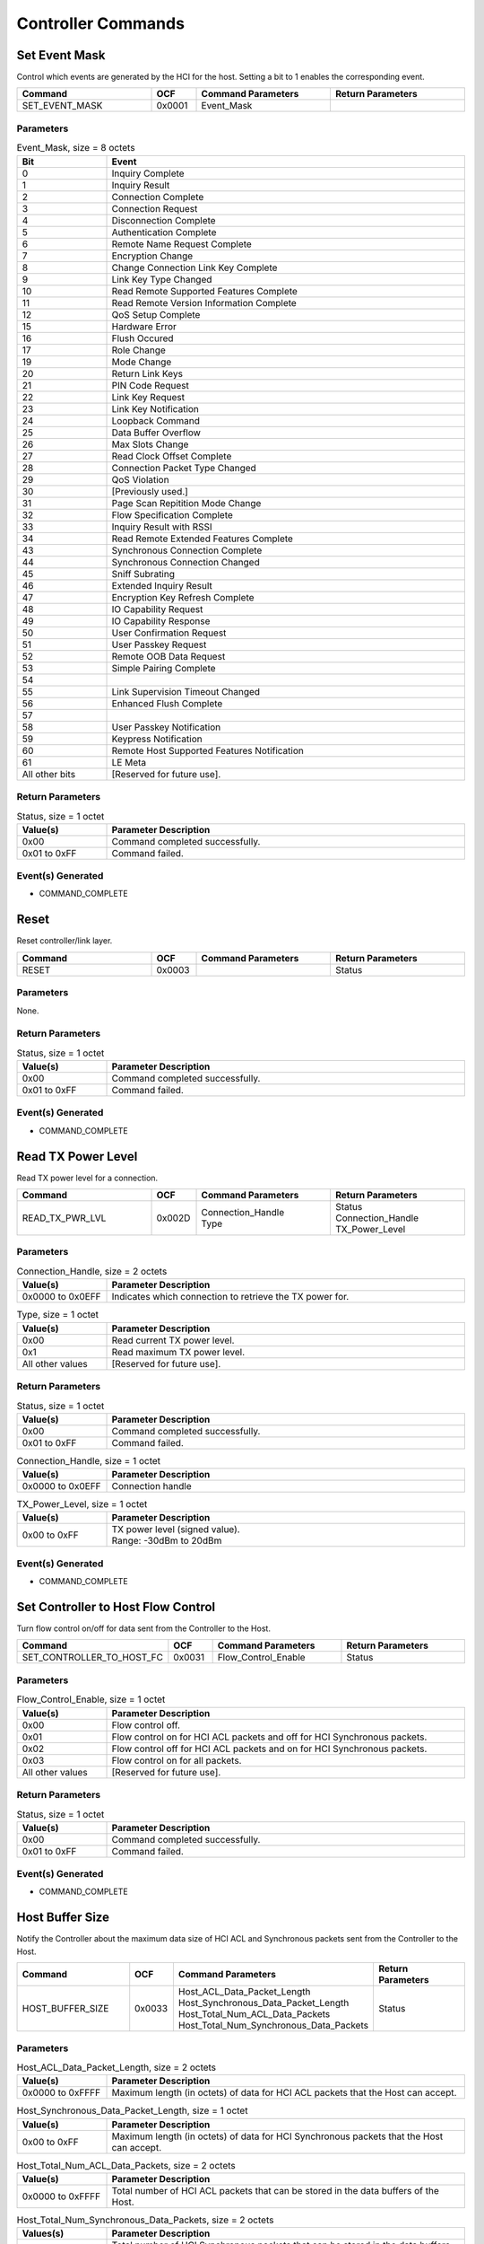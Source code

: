 Controller Commands
===================

Set Event Mask
--------------

Control which events are generated by the HCI for the host.
Setting a bit to 1 enables the corresponding event.

.. list-table::
    :width: 100%
    :widths: 30 10 30 30
    :header-rows: 1

    * - Command
      - OCF
      - Command Parameters
      - Return Parameters
    * - SET_EVENT_MASK
      - 0x0001
      - Event_Mask
      -

Parameters
``````````

.. list-table:: Event_Mask, size = 8 octets
    :width: 100%
    :widths: 20 80
    :header-rows: 1

    * - Bit
      - Event
    * - 0
      - Inquiry Complete
    * - 1
      - Inquiry Result
    * - 2
      - Connection Complete
    * - 3
      - Connection Request
    * - 4
      - Disconnection Complete
    * - 5
      - Authentication Complete
    * - 6
      - Remote Name Request Complete
    * - 7
      - Encryption Change
    * - 8
      - Change Connection Link Key Complete
    * - 9
      - Link Key Type Changed
    * - 10
      - Read Remote Supported Features Complete
    * - 11
      - Read Remote Version Information Complete
    * - 12
      - QoS Setup Complete
    * - 15
      - Hardware Error
    * - 16
      - Flush Occured
    * - 17
      - Role Change
    * - 19
      - Mode Change
    * - 20
      - Return Link Keys
    * - 21
      - PIN Code Request
    * - 22
      - Link Key Request
    * - 23
      - Link Key Notification
    * - 24
      - Loopback Command
    * - 25
      - Data Buffer Overflow
    * - 26
      - Max Slots Change
    * - 27
      - Read Clock Offset Complete
    * - 28
      - Connection Packet Type Changed
    * - 29
      - QoS Violation
    * - 30
      - [Previously used.]
    * - 31
      - Page Scan Repitition Mode Change
    * - 32
      - Flow Specification Complete
    * - 33
      - Inquiry Result with RSSI
    * - 34
      - Read Remote Extended Features Complete
    * - 43
      - Synchronous Connection Complete
    * - 44
      - Synchronous Connection Changed
    * - 45
      - Sniff Subrating
    * - 46
      - Extended Inquiry Result
    * - 47
      - Encryption Key Refresh Complete
    * - 48
      - IO Capability Request
    * - 49
      - IO Capability Response
    * - 50
      - User Confirmation Request
    * - 51
      - User Passkey Request
    * - 52
      - Remote OOB Data Request
    * - 53
      - Simple Pairing Complete
    * - 54
      - 
    * - 55
      - Link Supervision Timeout Changed
    * - 56
      - Enhanced Flush Complete
    * - 57
      - 
    * - 58
      - User Passkey Notification
    * - 59
      - Keypress Notification
    * - 60
      - Remote Host Supported Features Notification
    * - 61
      - LE Meta
    * - All other bits
      - [Reserved for future use].


Return Parameters
`````````````````

.. list-table:: Status, size = 1 octet
    :width: 100%
    :widths: 20 80
    :header-rows: 1

    * - Value(s)
      - Parameter Description
    * - 0x00
      - Command completed successfully.
    * - 0x01 to 0xFF
      - Command failed.

Event(s) Generated
``````````````````

- COMMAND_COMPLETE


Reset
-----

Reset controller/link layer.

.. list-table::
    :width: 100%
    :widths: 30 10 30 30
    :header-rows: 1

    * - Command
      - OCF
      - Command Parameters
      - Return Parameters
    * - RESET
      - 0x0003
      - 
      - Status

Parameters
``````````

None.

Return Parameters
`````````````````

.. list-table:: Status, size = 1 octet
    :width: 100%
    :widths: 20 80
    :header-rows: 1

    * - Value(s)
      - Parameter Description
    * - 0x00
      - Command completed successfully.
    * - 0x01 to 0xFF
      - Command failed.

Event(s) Generated
``````````````````

- COMMAND_COMPLETE


Read TX Power Level
-------------------

Read TX power level for a connection.

.. list-table::
    :width: 100%
    :widths: 30 10 30 30
    :header-rows: 1

    * - Command
      - OCF
      - Command Parameters
      - Return Parameters
    * - READ_TX_PWR_LVL
      - 0x002D
      - | Connection_Handle
        | Type
      - | Status
        | Connection_Handle
        | TX_Power_Level

Parameters
``````````

.. list-table:: Connection_Handle, size = 2 octets
    :width: 100%
    :widths: 20 80
    :header-rows: 1

    * - Value(s)
      - Parameter Description
    * - 0x0000 to 0x0EFF
      - Indicates which connection to retrieve the TX power for.
    
.. list-table:: Type, size = 1 octet
    :width: 100%
    :widths: 20 80
    :header-rows: 1

    * - Value(s)
      - Parameter Description
    * - 0x00
      - Read current TX power level.
    * - 0x1
      - Read maximum TX power level.
    * - All other values
      - [Reserved for future use].

Return Parameters
`````````````````

.. list-table:: Status, size = 1 octet
    :width: 100%
    :widths: 20 80
    :header-rows: 1

    * - Value(s)
      - Parameter Description
    * - 0x00
      - Command completed successfully.
    * - 0x01 to 0xFF
      - Command failed.

.. list-table:: Connection_Handle, size = 1 octet
    :width: 100%
    :widths: 20 80
    :header-rows: 1

    * - Value(s)
      - Parameter Description
    * - 0x0000 to 0x0EFF
      - Connection handle

.. list-table:: TX_Power_Level, size = 1 octet
    :width: 100%
    :widths: 20 80
    :header-rows: 1

    * - Value(s)
      - Parameter Description
    * - 0x00 to 0xFF
      - | TX power level (signed value).
        | Range: -30dBm to 20dBm

Event(s) Generated
``````````````````

- COMMAND_COMPLETE


Set Controller to Host Flow Control
-----------------------------------

Turn flow control on/off for data sent from the Controller to
the Host.

.. list-table::
    :width: 100%
    :widths: 30 10 30 30
    :header-rows: 1

    * - Command
      - OCF
      - Command Parameters
      - Return Parameters
    * - SET_CONTROLLER_TO_HOST_FC
      - 0x0031
      - Flow_Control_Enable
      - Status

Parameters
``````````

.. list-table:: Flow_Control_Enable, size = 1 octet
    :width: 100%
    :widths: 20 80
    :header-rows: 1

    * - Value(s)
      - Parameter Description
    * - 0x00
      - Flow control off.
    * - 0x01
      - Flow control on for HCI ACL packets and off for HCI Synchronous packets.
    * - 0x02
      - Flow control off for HCI ACL packets and on for HCI Synchronous packets.
    * - 0x03
      - Flow control on for all packets.
    * - All other values
      - [Reserved for future use].

Return Parameters
`````````````````

.. list-table:: Status, size = 1 octet
    :width: 100%
    :widths: 20 80
    :header-rows: 1

    * - Value(s)
      - Parameter Description
    * - 0x00
      - Command completed successfully.
    * - 0x01 to 0xFF
      - Command failed.

Event(s) Generated
``````````````````

- COMMAND_COMPLETE


Host Buffer Size
----------------

Notify the Controller about the maximum data size of HCI ACL
and Synchronous packets sent from the Controller to the Host.

.. list-table::
    :width: 100%
    :widths: 30 10 30 30
    :header-rows: 1

    * - Command
      - OCF
      - Command Parameters
      - Return Parameters
    * - HOST_BUFFER_SIZE
      - 0x0033
      - | Host_ACL_Data_Packet_Length
        | Host_Synchronous_Data_Packet_Length
        | Host_Total_Num_ACL_Data_Packets
        | Host_Total_Num_Synchronous_Data_Packets
      - Status

Parameters
``````````

.. list-table:: Host_ACL_Data_Packet_Length, size = 2 octets
    :width: 100%
    :widths: 20 80
    :header-rows: 1

    * - Value(s)
      - Parameter Description
    * - 0x0000 to 0xFFFF
      - Maximum length (in octets) of data for HCI ACL packets that the Host can accept.

.. list-table:: Host_Synchronous_Data_Packet_Length, size = 1 octet
    :width: 100%
    :widths: 20 80
    :header-rows: 1

    * - Value(s)
      - Parameter Description
    * - 0x00 to 0xFF
      - Maximum length (in octets) of data for HCI Synchronous packets that the Host can accept.
    
.. list-table:: Host_Total_Num_ACL_Data_Packets, size = 2 octets
    :width: 100%
    :widths: 20 80
    :header-rows: 1

    * - Value(s)
      - Parameter Description
    * - 0x0000 to 0xFFFF
      - Total number of HCI ACL packets that can be stored in the data buffers of the Host.

.. list-table:: Host_Total_Num_Synchronous_Data_Packets, size = 2 octets
  :width: 100%
  :widths: 20 80
  :header-rows: 1

  * - Values(s)
    - Parameter Description
  * - 0x0000 to 0xFFFF
    - Total number of HCI Synchronous packets that can be stored in the data buffers of the Host.

Return Parameters
`````````````````

.. list-table:: Status, size = 1 octet
    :width: 100%
    :widths: 20 80
    :header-rows: 1

    * - Value(s)
      - Parameter Description
    * - 0x00
      - Command completed successfully.
    * - 0x01 to 0xFF
      - Command failed.

Event(s) Generated
``````````````````

- COMMAND_COMPLETE


Host Number of Completed Packets
--------------------------------

Notify the Controller about the number of HCI packets that have
been completed for each connection since the previous call of this
command.

.. list-table::
    :width: 100%
    :widths: 30 10 30 30
    :header-rows: 1

    * - Command
      - OCF
      - Command Parameters
      - Return Parameters
    * - HOST_NUM_CMPL_PKTS
      - 0x0035
      - | Num_Handles
        | Connection_Handle[i]
        | Host_Num_Completed_Packets[i]
      -

Parameters
``````````

.. list-table:: Num_Handles, size = 1 octet
    :width: 100%
    :widths: 20 80
    :header-rows: 1

    * - Value(s)
      - Parameter Description
    * - 0x00 to 0xFF
      - Number of Connection_Handle/Host_Num_Completed_Packets parameter pairs contained in this command.
    
.. list-table:: Connection_Handle, size = 2*Num_Handles octets
    :width: 100%
    :widths: 20 80
    :header-rows: 1

    * - Value(s)
      - Parameter Description
    * - 0x0000 to 0x0EFF
      - Connection handle for which the corresponding number of packets has been completed.

.. list-table:: Host_Num_Completed_Packets, size = 2*Num_Handles octets
  :width: 100%
  :widths: 20 80
  :header-rows: 1

  * - Values(s)
    - Parameter Description
  * - 0x0000 to 0xFFFF
    - Number of packets that have been completed for the corresponding connection handle.

Return Parameters
`````````````````

None.

Event(s) Generated
``````````````````

- COMMAND_COMPLETE (if command contains invalid parameters)


Set Event Mask Page 2
---------------------

Control which events are generated by the HCI for the Host
(continued from SET_EVENT_MASK). Setting a bit to 1 enables
the corresponding event.

.. list-table::
    :width: 100%
    :widths: 30 10 30 30
    :header-rows: 1

    * - Command
      - OCF
      - Command Parameters
      - Return Parameters
    * - SET_EVENT_MASK_PAGE2
      - 0x0063
      - Event_Mask_Page_2
      - Status

Parameters
``````````

.. list-table:: Event_Mask_Page_2, size = 8 octets
    :width: 100%
    :widths: 20 80
    :header-rows: 1

    * - Bit
      - Event
    * - 0
      - [Previously used].
    * - 1
      - [Previously used].
    * - 2
      - [Previously used].
    * - 3
      - [Previously used].
    * - 4
      - [Previously used].
    * - 5
      - [Previously used].
    * - 6
      - [Previously used].
    * - 7
      - [Previously used].
    * - 8
      - Number of Completed Data Blocks
    * - 9
      - [Previously used].
    * - 10
      - [Previously used].
    * - 11
      - [Previously used].
    * - 12
      - [Previously used].
    * - 13
      - [Previously used].
    * - 14
      - Triggered Clock Capture
    * - 15
      - Synchronization Train Complete
    * - 16
      - Synchronization Train Received
    * - 17
      - Connectionless Peripheral Broadcast Received
    * - 18
      - Connectionless Peripheral Broadcast Timeout
    * - 19
      - Truncated Page Complete
    * - 20
      - Peripheral Page Response Timeout
    * - 21
      - Connectionless Peripheral Broadcast Channel Map Change
    * - 22
      - Inquiry Response Notification
    * - 23
      - Authenticated Payload Timeout Expired
    * - 24
      - SAM Status Change
    * - 25
      - Encryption Change (v2)
    * - 60 to 63
      - [Reserved for future use].

Return Parameters
`````````````````

.. list-table:: Status, size = 1 octet
    :width: 100%
    :widths: 20 80
    :header-rows: 1

    * - Value(s)
      - Parameter Description
    * - 0x00
      - Command completed successfully.
    * - 0x01 to 0xFF
      - Command failed.

Event(s) Generated
``````````````````

- COMMAND_COMPLETE


Read Authenticated Payload Timeout
----------------------------------

Read the authenticated payload timeout for a connection.

.. list-table::
    :width: 100%
    :widths: 30 10 30 30
    :header-rows: 1

    * - Command
      - OCF
      - Command Parameters
      - Return Parameters
    * - READ_AUTH_PAYLOAD_TO
      - 0x007B
      - Connection_Handle
      - | Status
        | Connection_Handle
        | Authenticated_Payload_Timeout

Parameters
``````````

.. list-table:: Connection_Handle, size = 2 octets
    :width: 100%
    :widths: 20 80
    :header-rows: 1

    * - Value(s)
      - Parameter Description
    * - 0x0000 to 0x0EFF
      - Indicates which connection to retrieve the authenticated payload timeout for.

Return Parameters
`````````````````

.. list-table:: Status, size = 1 octet
    :width: 100%
    :widths: 20 80
    :header-rows: 1

    * - Value(s)
      - Parameter Description
    * - 0x00
      - Command completed successfully.
    * - 0x01 to 0xFF
      - Command failed.

.. list-table:: Connection_Handle, size = 2 octets
    :width: 100%
    :widths: 20 80
    :header-rows: 1

    * - Value(s)
      - Parameter Description
    * - 0x0000 to 0x0EFF
      - Connection handle

.. list-table:: Authenticated_Payload_Timeout, size = 2 octets
    :width: 100%
    :widths: 20 80
    :header-rows: 1

    * - Value(s)
      - Parameter Description
    * - 0x0001 to 0xFFFF
      - | Maximum amount of time specified between packed authenticated by an MIC.
        | Time = value * 10ms
        | Time Range = 10ms to 655350ms

Event(s) Generated
``````````````````

- COMMAND_COMPLETE


Write Authenticated Payload Timeout
-----------------------------------

Write the authenticated payload timeout value for a connection.

.. list-table::
    :width: 100%
    :widths: 30 10 30 30
    :header-rows: 1

    * - Command
      - OCF
      - Command Parameters
      - Return Parameters
    * - WRITE_AUTH_PAYLOAD_TO
      - 0x007C
      - | Connection_Handle
        | Authenticated_Payload_Timeout
      - | Status
        | Connection_Handle

Parameters
``````````

.. list-table:: Connection_Handle, size = 2 octets
    :width: 100%
    :widths: 20 80
    :header-rows: 1

    * - Value(s)
      - Parameter Description
    * - 0x0000 to 0x0EFF
      - Indicates which connection to write the authenticated payload timeout for.

.. list-table:: Authenticated_Payload_Timeout, size = 2 octets
    :width: 100%
    :widths: 20 80
    :header-rows: 1

    * - Value(s)
      - Parameter Description
    * - 0x0001 to 0xFFFF
      - | Maximum amount of time specified between packets authenticated by a valic MIC.
        | Time = value * 10ms
        | Time Range = 10ms to 655350ms

Return Parameters
`````````````````

.. list-table:: Status, size = 1 octet
    :width: 100%
    :widths: 20 80
    :header-rows: 1

    * - Value(s)
      - Parameter Description
    * - 0x00
      - Command completed successfully.
    * - 0x01 to 0xFF
      - Command failed.

.. list-table:: Connection_Handle, size = 2 octets
    :width: 100%
    :widths: 20 80
    :header-rows: 1

    * - Value(s)
      - Parameter Description
    * - 0x0000 to 0x0EFF
      - Connection handle.

Event(s) Generated
``````````````````

- COMMAND_COMPLETE


Configure Data Path
-------------------

Configure the data transport path in between the Controller and
the Host in the indicated direction.

.. list-table::
    :width: 100%
    :widths: 30 10 30 30
    :header-rows: 1

    * - Command
      - OCF
      - Command Parameters
      - Return Parameters
    * - CONFIG_DATA_PATH
      - 0x0083
      - | Data_Path_Direction
        | Data_Path_ID
        | Vendor_Specific_Config_Length
        | Vendor_Specific_Config
      - Status

Parameters
``````````

.. list-table:: Data_Path_Direction, size = 1 octet
    :width: 100%
    :widths: 20 80
    :header-rows: 1

    * - Value(s)
      - Parameter Description
    * - 0x00
      - Configure input path (Host to Controller).
    * - 0x01
      - Configure output path (Controller to Host).
    * - All other values
      - [Reserved for future use].

.. list-table:: Data_Path_ID, size = 1 octet
    :width: 100%
    :widths: 20 80
    :header-rows: 1

    * - Value(s)
      - Parameter Description
    * - 0x00
      - [Reserved for future use].
    * - 0x01 to 0xFE
      - Logic channel number, vendor-specific.
    * - 0xFF
      - [Reserved for future use].
    
.. list-table:: Vendor_Specific_Config_Length, size = 1 octet
    :width: 100%
    :widths: 20 80
    :header-rows: 1

    * - Value(s)
      - Parameter Description
    * - 0x00 to 0xFF
      - Length of the vendor-specific configuration data.

.. list-table:: Vendor_Specific_Config, size = Vendor_Specific_Config_Length octets
  :width: 100%
  :widths: 20 80
  :header-rows: 1

  * - Values(s)
    - Parameter Description
  * - Variable
    - Vendor-specific configuration for the indicated data path.

Return Parameters
`````````````````

.. list-table:: Status, size = 1 octet
    :width: 100%
    :widths: 20 80
    :header-rows: 1

    * - Value(s)
      - Parameter Description
    * - 0x00
      - Command completed successfully.
    * - 0x01 to 0xFF
      - Command failed.

Event(s) Generated
``````````````````

- COMMAND_COMPLETE
